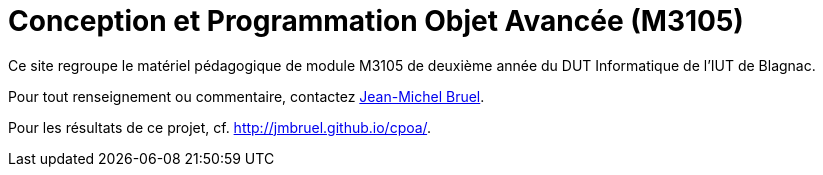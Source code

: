 = Conception et Programmation Objet Avancée (M3105)

Ce site regroupe le matériel pédagogique de module M3105 de
deuxième année du DUT Informatique de l'IUT de Blagnac.

Pour tout renseignement ou commentaire, contactez mailto:jbruel@gmail.com[Jean-Michel Bruel].

Pour les résultats de ce projet, cf. http://jmbruel.github.io/cpoa/.
